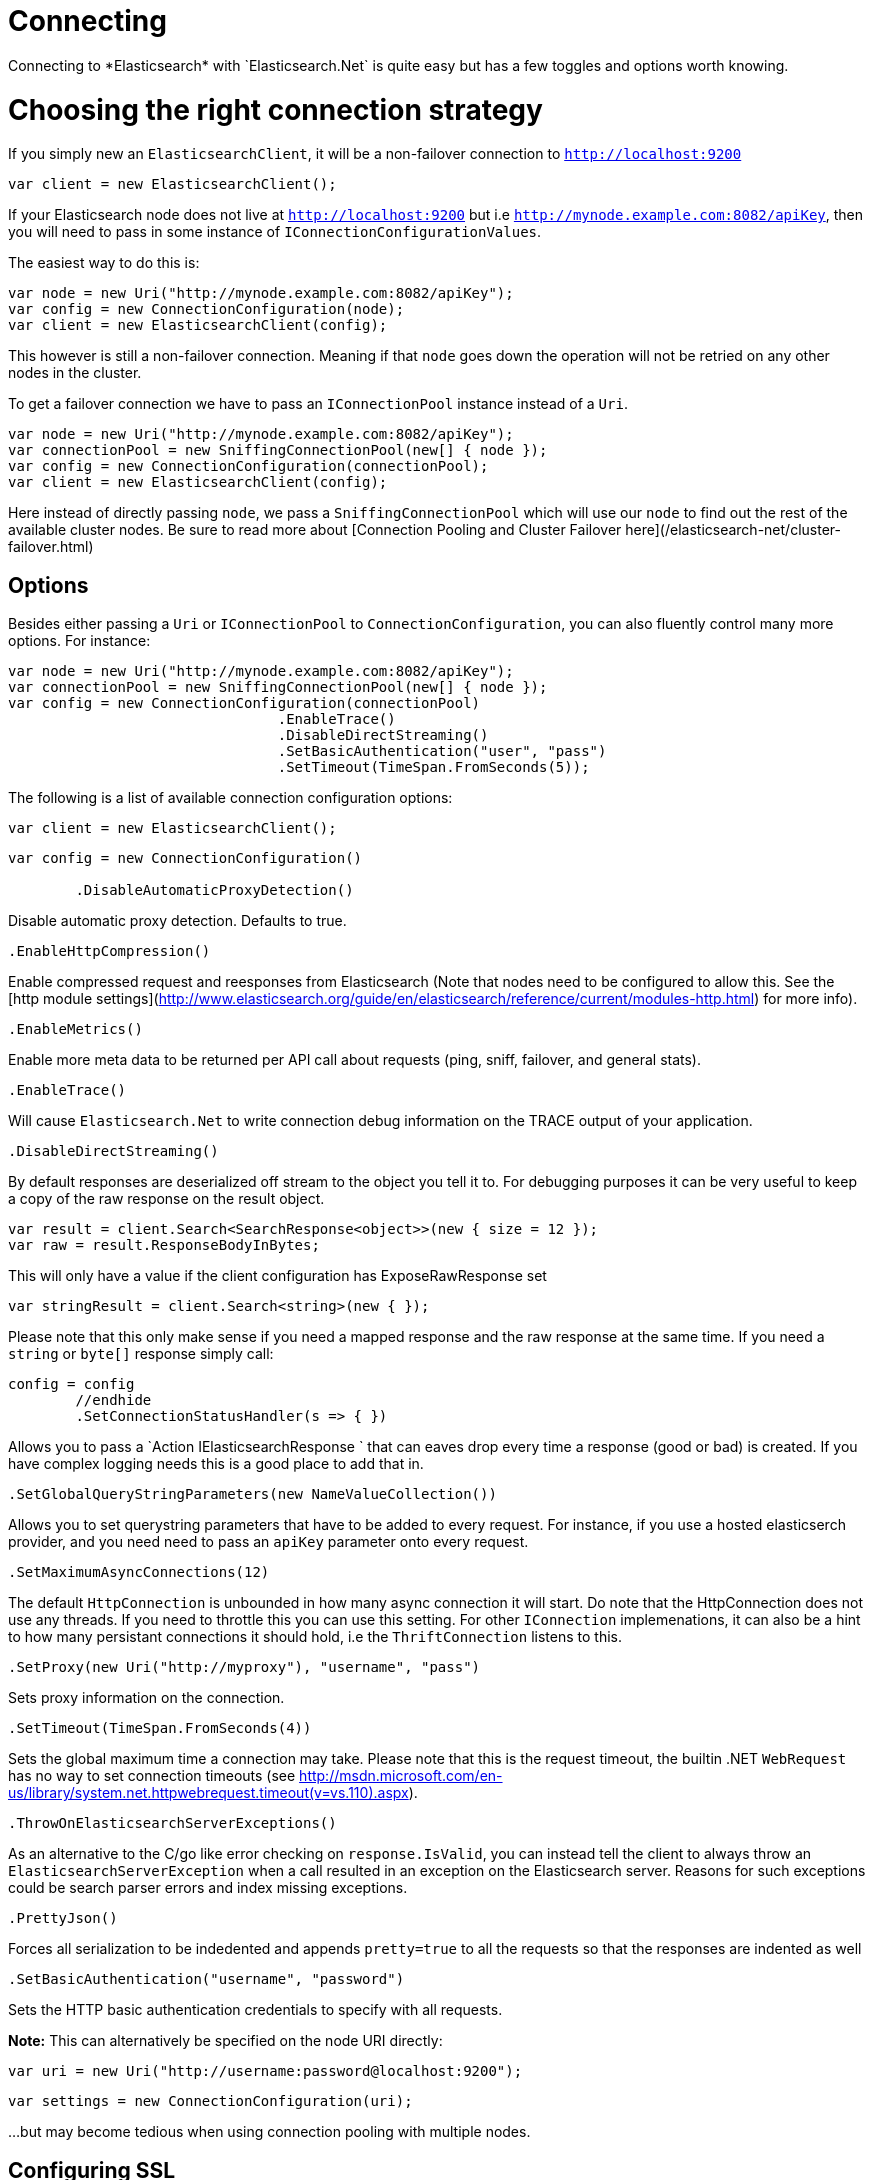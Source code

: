 # Connecting 
Connecting to *Elasticsearch* with `Elasticsearch.Net` is quite easy but has a few toggles and options worth knowing.

# Choosing the right connection strategy
If you simply new an `ElasticsearchClient`, it will be a non-failover connection to `http://localhost:9200`

[source, csharp]
----
var client = new ElasticsearchClient();
----
If your Elasticsearch node does not live at `http://localhost:9200` but i.e `http://mynode.example.com:8082/apiKey`, then 
you will need to pass in some instance of `IConnectionConfigurationValues`.

The easiest way to do this is:

[source, csharp]
----
var node = new Uri("http://mynode.example.com:8082/apiKey");
var config = new ConnectionConfiguration(node);
var client = new ElasticsearchClient(config);
----

This however is still a non-failover connection. Meaning if that `node` goes down the operation will not be retried on any other nodes in the cluster.

To get a failover connection we have to pass an `IConnectionPool` instance instead of a `Uri`.

[source, csharp]
----
var node = new Uri("http://mynode.example.com:8082/apiKey");
var connectionPool = new SniffingConnectionPool(new[] { node });
var config = new ConnectionConfiguration(connectionPool);
var client = new ElasticsearchClient(config);
----

Here instead of directly passing `node`, we pass a `SniffingConnectionPool` which will use our `node` to find out the rest of the available cluster nodes.
Be sure to read more about [Connection Pooling and Cluster Failover here](/elasticsearch-net/cluster-failover.html)

## Options

Besides either passing a `Uri` or `IConnectionPool` to `ConnectionConfiguration`, you can also fluently control many more options. For instance:

[source, csharp]
----
var node = new Uri("http://mynode.example.com:8082/apiKey");
var connectionPool = new SniffingConnectionPool(new[] { node });
var config = new ConnectionConfiguration(connectionPool)
				.EnableTrace()
				.DisableDirectStreaming()
				.SetBasicAuthentication("user", "pass")
				.SetTimeout(TimeSpan.FromSeconds(5));
----
The following is a list of available connection configuration options:

[source, csharp]
----
var client = new ElasticsearchClient();
----
[source, csharp]
----
var config = new ConnectionConfiguration()

	.DisableAutomaticProxyDetection()
----
Disable automatic proxy detection.  Defaults to true. 

[source, csharp]
----
.EnableHttpCompression()
----
Enable compressed request and reesponses from Elasticsearch (Note that nodes need to be configured 
to allow this.  See the [http module settings](http://www.elasticsearch.org/guide/en/elasticsearch/reference/current/modules-http.html) for more info).

[source, csharp]
----
.EnableMetrics()
----
Enable more meta data to be returned per API call about requests (ping, sniff, failover, and general stats). 

[source, csharp]
----
.EnableTrace()
----
Will cause `Elasticsearch.Net` to write connection debug information on the TRACE output of your application.

[source, csharp]
----
.DisableDirectStreaming()
----
By default responses are deserialized off stream to the object you tell it to.
For debugging purposes it can be very useful to keep a copy of the raw response on the result object. 

[source, csharp]
----
var result = client.Search<SearchResponse<object>>(new { size = 12 });
var raw = result.ResponseBodyInBytes;
----
This will only have a value if the client configuration has ExposeRawResponse set 

[source, csharp]
----
var stringResult = client.Search<string>(new { });
----

Please note that this only make sense if you need a mapped response and the raw response at the same time. 
If you need a `string` or `byte[]` response simply call:

[source, csharp]
----
config = config
	//endhide
	.SetConnectionStatusHandler(s => { })
----

Allows you to pass a `Action
IElasticsearchResponse
` that can eaves drop every time a response (good or bad) is created. If you have complex logging needs 
this is a good place to add that in.

[source, csharp]
----
.SetGlobalQueryStringParameters(new NameValueCollection())
----
Allows you to set querystring parameters that have to be added to every request. For instance, if you use a hosted elasticserch provider, and you need need to pass an `apiKey` parameter onto every request.

[source, csharp]
----
.SetMaximumAsyncConnections(12)
----
The default `HttpConnection` is unbounded in how many async connection it will start. Do note that the 
HttpConnection does not use any threads. If you need to throttle this you can use this setting.
For other `IConnection` implemenations, it can also be a hint to how many persistant connections it should hold,
i.e the `ThriftConnection` listens to this.

[source, csharp]
----
.SetProxy(new Uri("http://myproxy"), "username", "pass")
----
Sets proxy information on the connection. 

[source, csharp]
----
.SetTimeout(TimeSpan.FromSeconds(4))
----
Sets the global maximum time a connection may take.
Please note that this is the request timeout, the builtin .NET `WebRequest` has no way to set connection timeouts 
(see http://msdn.microsoft.com/en-us/library/system.net.httpwebrequest.timeout(v=vs.110).aspx).

[source, csharp]
----
.ThrowOnElasticsearchServerExceptions()
----
As an alternative to the C/go like error checking on `response.IsValid`, you can instead tell the client to always throw 
an `ElasticsearchServerException` when a call resulted in an exception on the Elasticsearch server. Reasons for 
such exceptions could be search parser errors and index missing exceptions.

[source, csharp]
----
.PrettyJson()
----
Forces all serialization to be indedented and appends `pretty=true` to all the requests so that the responses are indented as well

[source, csharp]
----
.SetBasicAuthentication("username", "password")
----
Sets the HTTP basic authentication credentials to specify with all requests. 

**Note:** This can alternatively be specified on the node URI directly:

[source, csharp]
----
var uri = new Uri("http://username:password@localhost:9200");
----
[source, csharp]
----
var settings = new ConnectionConfiguration(uri);
----
...but may become tedious when using connection pooling with multiple nodes.

## Configuring SSL
SSL must be configured outside of the client using .NET's 
[ServicePointManager](http://msdn.microsoft.com/en-us/library/system.net.servicepointmanager%28v=vs.110%29.aspx)
class and setting the [ServerCertificateValidationCallback](http://msdn.microsoft.com/en-us/library/system.net.servicepointmanager.servercertificatevalidationcallback.aspx)
property.

The bare minimum to make .NET accept self-signed SSL certs that are not in the Window's CA store would be to have the callback simply return `true`:

[source, csharp]
----
ServicePointManager.ServerCertificateValidationCallback += (sender, cert, chain, errors) => true;
----
However, this will accept all requests from the AppDomain to untrusted SSL sites, 
therefore we recommend doing some minimal introspection on the passed in certificate.

